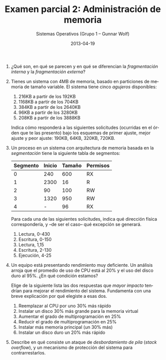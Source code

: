 #+TITLE: Examen parcial 2: Administración de memoria
#+AUTHOR: Sistemas Operativos (Grupo 1 – Gunnar Wolf)
#+DATE: 2013-04-19
#+OPTIONS: num:t toc:nil
#+LATEX_HEADER: \usepackage{setspace}
#+LATEX_HEADER: \usepackage[margin=2cm]{geometry}
#+LATEX_HEADER: \usepackage[spanish]{babel}
#+LANGUAGE: es

1. ¿Qué son, en qué se parecen y en qué se diferencian la
   /fragmentación interna/ y la /fragmentación externa/?

2. Tienes un sistema con 4MB de memoria, basado en particiones de
   memoria de tamaño variable. El sistema tiene cinco /agujeros/
   disponibles:

   1. 216KB a partir de los 192KB
   2. 1168KB a partir de los 704KB
   3. 384KB a partir de los 2640KB
   4. 96KB a partir de los 3280KB
   5. 208KB a partir de los 3888KB

   Indica cómo responderá a las siguientes solicitudes (ocurridas en
   el órden que te las presento) bajo los esquemas de primer ajuste,
   mejor ajuste y peor ajuste: 190KB, 64KB, 320KB, 720KB.

3. Un proceso en un sistema con arquitectura de memoria basada en la
   /segmentación/ tiene la siguiente tabla de segmentos:

    | Segmento | Inicio | Tamaño | Permisos |
    |----------+--------+--------+----------|
    |        0 |    240 |    600 | RX       |
    |        1 |   2300 |     16 | R        |
    |        2 |     90 |    100 | RW       |
    |        3 |   1320 |    950 | RW       |
    |        4 |      - |     96 | RX       |

   Para cada una de las siguientes solicitudes, indica qué dirección
   física correspondería, y –de ser el caso– qué excepción se
   generará.

   1. Lectura, 0-430
   2. Escritura, 0-150
   3. Lectura, 1,15
   4. Escritura, 2-130
   5. Ejecución, 4-25

4. Un equipo está presentando rendimiento muy deficiente. Un análisis
   arroja que el promedio de uso de CPU está al 20% y el uso del disco
   duro al 95%. ¿En qué condición estamos?

   Elige de la siguiente lista las dos respuestas que /mayor impacto/
   tendrían para mejorar el rendimiento del sistema. Fundamenta con
   una breve explicación por qué elegiste a esas dos.

   1. Reemplazar al CPU por uno 30% más rápido
   2. Instalar un disco 30% más grande para la memoria virtual
   3. Aumentar el grado de multiprogramación en 25%
   4. Reducir el grado de multiprogramación en 25%
   5. Instalar más memoria principal (un 30% más)
   6. Instalar un disco duro un 20% más rápido

5. Describe en qué consiste un ataque de /desbordamiento de pila/
   (/stack overflow/), y un mecanismo de protección del sistema para
   contrarrestarlos.
